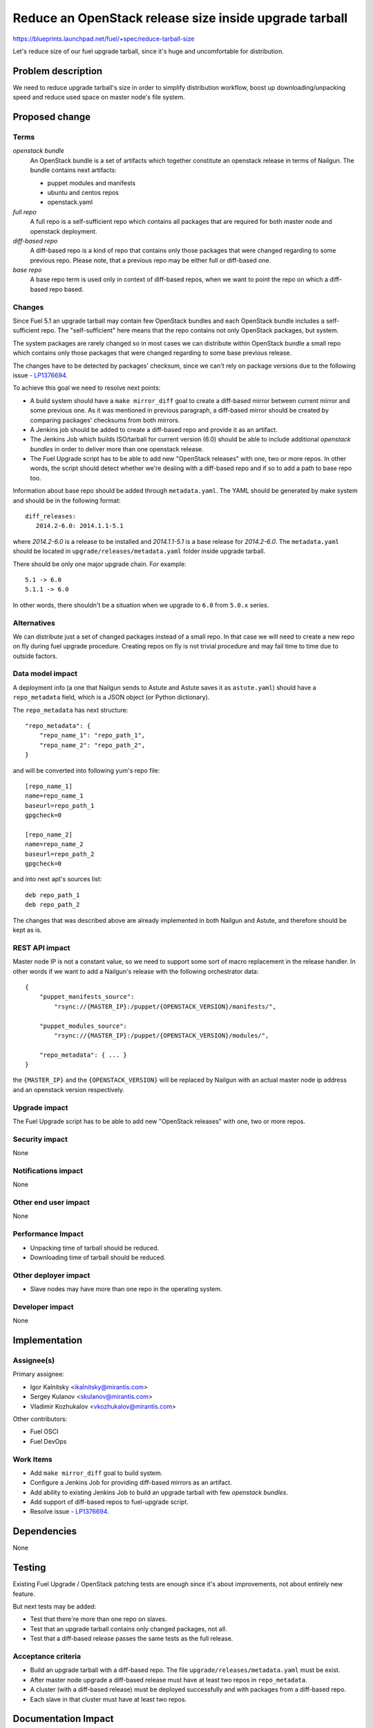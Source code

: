 ..
 This work is licensed under a Creative Commons Attribution 3.0 Unported
 License.

 http://creativecommons.org/licenses/by/3.0/legalcode

=======================================================
Reduce an OpenStack release size inside upgrade tarball
=======================================================

https://blueprints.launchpad.net/fuel/+spec/reduce-tarball-size

Let's reduce size of our fuel upgrade tarball, since it's huge and
uncomfortable for distribution.


Problem description
===================

We need to reduce upgrade tarball's size in order to simplify distribution
workflow, boost up downloading/unpacking speed and reduce used space
on master node's file system.


Proposed change
===============

Terms
-----

*openstack bundle*
  An OpenStack bundle is a set of artifacts which together constitute
  an openstack release in terms of Nailgun. The bundle contains next
  artifacts:

  - puppet modules and manifests
  - ubuntu and centos repos
  - openstack.yaml

*full repo*
  A full repo is a self-sufficient repo which contains all packages
  that are required for both master node and openstack deployment.

*diff-based repo*
  A diff-based repo is a kind of repo that contains only those packages
  that were changed regarding to some previous repo. Please note,
  that a previous repo may be either full or diff-based one.

*base repo*
  A base repo term is used only in context of diff-based repos, when
  we want to point the repo on which a diff-based repo based.

Changes
-------

Since Fuel 5.1 an upgrade tarball may contain few OpenStack bundles and
each OpenStack bundle includes a self-sufficient repo. The "self-sufficient"
here means that the repo contains not only OpenStack packages, but system.

The system packages are rarely changed so in most cases we can distribute
within OpenStack bundle a small repo which contains only those packages
that were changed regarding to some base previous release.

The changes have to be detected by packages' checksum, since we can't rely
on package versions due to the following issue -
`LP1376694 <https://bugs.launchpad.net/fuel/+bug/1376694>`_.

To achieve this goal we need to resolve next points:

* A build system should have a ``make mirror_diff`` goal to create
  a diff-based mirror between current mirror and some previous one.
  As it was mentioned in previous paragraph, a diff-based mirror should
  be created by comparing packages' checksums from both mirrors.

* A Jenkins job should be added to create a diff-based repo and provide
  it as an artifact.

* The Jenkins Job which builds ISO/tarball for current version (6.0)
  should be able to include additional *openstack bundles* in order
  to deliver more than one openstack release.

* The Fuel Upgrade script has to be able to add new "OpenStack releases"
  with one, two or more repos. In other words, the script should detect
  whether we're dealing with a diff-based repo and if so to add a path
  to base repo too.

Information about base repo should be added through ``metadata.yaml``.
The YAML should be generated by make system and should be in the
following format::

   diff_releases:
      2014.2-6.0: 2014.1.1-5.1

where *2014.2-6.0* is a release to be installed and *2014.1.1-5.1* is
a base release for *2014.2-6.0*. The ``metadata.yaml`` should be located
in ``upgrade/releases/metadata.yaml`` folder inside upgrade tarball.

There should be only one major upgrade chain. For example::

    5.1 -> 6.0
    5.1.1 -> 6.0

In other words, there shouldn't be a situation when we upgrade to ``6.0``
from ``5.0.x`` series.


Alternatives
------------

We can distribute just a set of changed packages instead of a small repo.
In that case we will need to create a new repo on fly during fuel upgrade
procedure. Creating repos on fly is not trivial procedure and may fail
time to time due to outside factors.

Data model impact
-----------------

A deployment info (a one that Nailgun sends to Astute and Astute saves it
as ``astute.yaml``) should have a ``repo_metadata`` field, which is a JSON
object (or Python dictionary).

The ``repo_metadata`` has next structure::

    "repo_metadata": {
        "repo_name_1": "repo_path_1",
        "repo_name_2": "repo_path_2",
    }

and will be converted into following yum's repo file::

    [repo_name_1]
    name=repo_name_1
    baseurl=repo_path_1
    gpgcheck=0

    [repo_name_2]
    name=repo_name_2
    baseurl=repo_path_2
    gpgcheck=0

and into next apt's sources list::

    deb repo_path_1
    deb repo_path_2

The changes that was described above are already implemented in both
Nailgun and Astute, and therefore should be kept as is.

REST API impact
---------------

Master node IP is not a constant value, so we need to support some sort of
macro replacement in the release handler. In other words if we want to add
a Nailgun's release with the following orchestrator data::

    {
        "puppet_manifests_source":
            "rsync://{MASTER_IP}:/puppet/{OPENSTACK_VERSION}/manifests/",

        "puppet_modules_source":
            "rsync://{MASTER_IP}:/puppet/{OPENSTACK_VERSION}/modules/",

        "repo_metadata": { ... }
    }

the ``{MASTER_IP}`` and the ``{OPENSTACK_VERSION}`` will be replaced by
Nailgun with an actual master node ip address and an openstack version
respectively.

Upgrade impact
--------------

The Fuel Upgrade script has to be able to add new "OpenStack releases"
with one, two or more repos.

Security impact
---------------

None

Notifications impact
--------------------

None

Other end user impact
---------------------

None

Performance Impact
------------------

* Unpacking time of tarball should be reduced.
* Downloading time of tarball should be reduced.

Other deployer impact
---------------------

* Slave nodes may have more than one repo in the operating system.

Developer impact
----------------

None


Implementation
==============

Assignee(s)
-----------

Primary assignee:

* Igor Kalnitsky <ikalnitsky@mirantis.com>
* Sergey Kulanov <skulanov@mirantis.com>
* Vladimir Kozhukalov <vkozhukalov@mirantis.com>

Other contributors:

* Fuel OSCI
* Fuel DevOps

Work Items
----------

* Add ``make mirror_diff`` goal to build system.
* Configure a Jenkins Job for providing diff-based mirrors as an artifact.
* Add ability to existing Jenkins Job to build an upgrade tarball with
  few *openstack bundles*.
* Add support of diff-based repos to fuel-upgrade script.
* Resolve issue -
  `LP1376694 <https://bugs.launchpad.net/fuel/+bug/1376694>`_.


Dependencies
============

None


Testing
=======

Existing Fuel Upgrade / OpenStack patching tests are enough since it's about
improvements, not about entirely new feature.

But next tests may be added:

* Test that there're more than one repo on slaves.
* Test that an upgrade tarball contains only changed packages, not all.
* Test that a diff-based release passes the same tests as the full release.

Acceptance criteria
-------------------

* Build an upgrade tarball with a diff-based repo. The file
  ``upgrade/releases/metadata.yaml`` must be exist.
* After master node upgrade a diff-based release must have at least two
  repos in ``repo_metadata``.
* A cluster (with a diff-based release) must be deployed successfully
  and with packages from a diff-based repo.
* Each slave in that cluster must have at least two repos.


Documentation Impact
====================

The documentation about release management should be added and it should
resolve next questions:

* Which components includes a release?
* Where are the components stored?
* How releases reuse packages from older releases.


References
==========

* #fuel-dev on freenode
